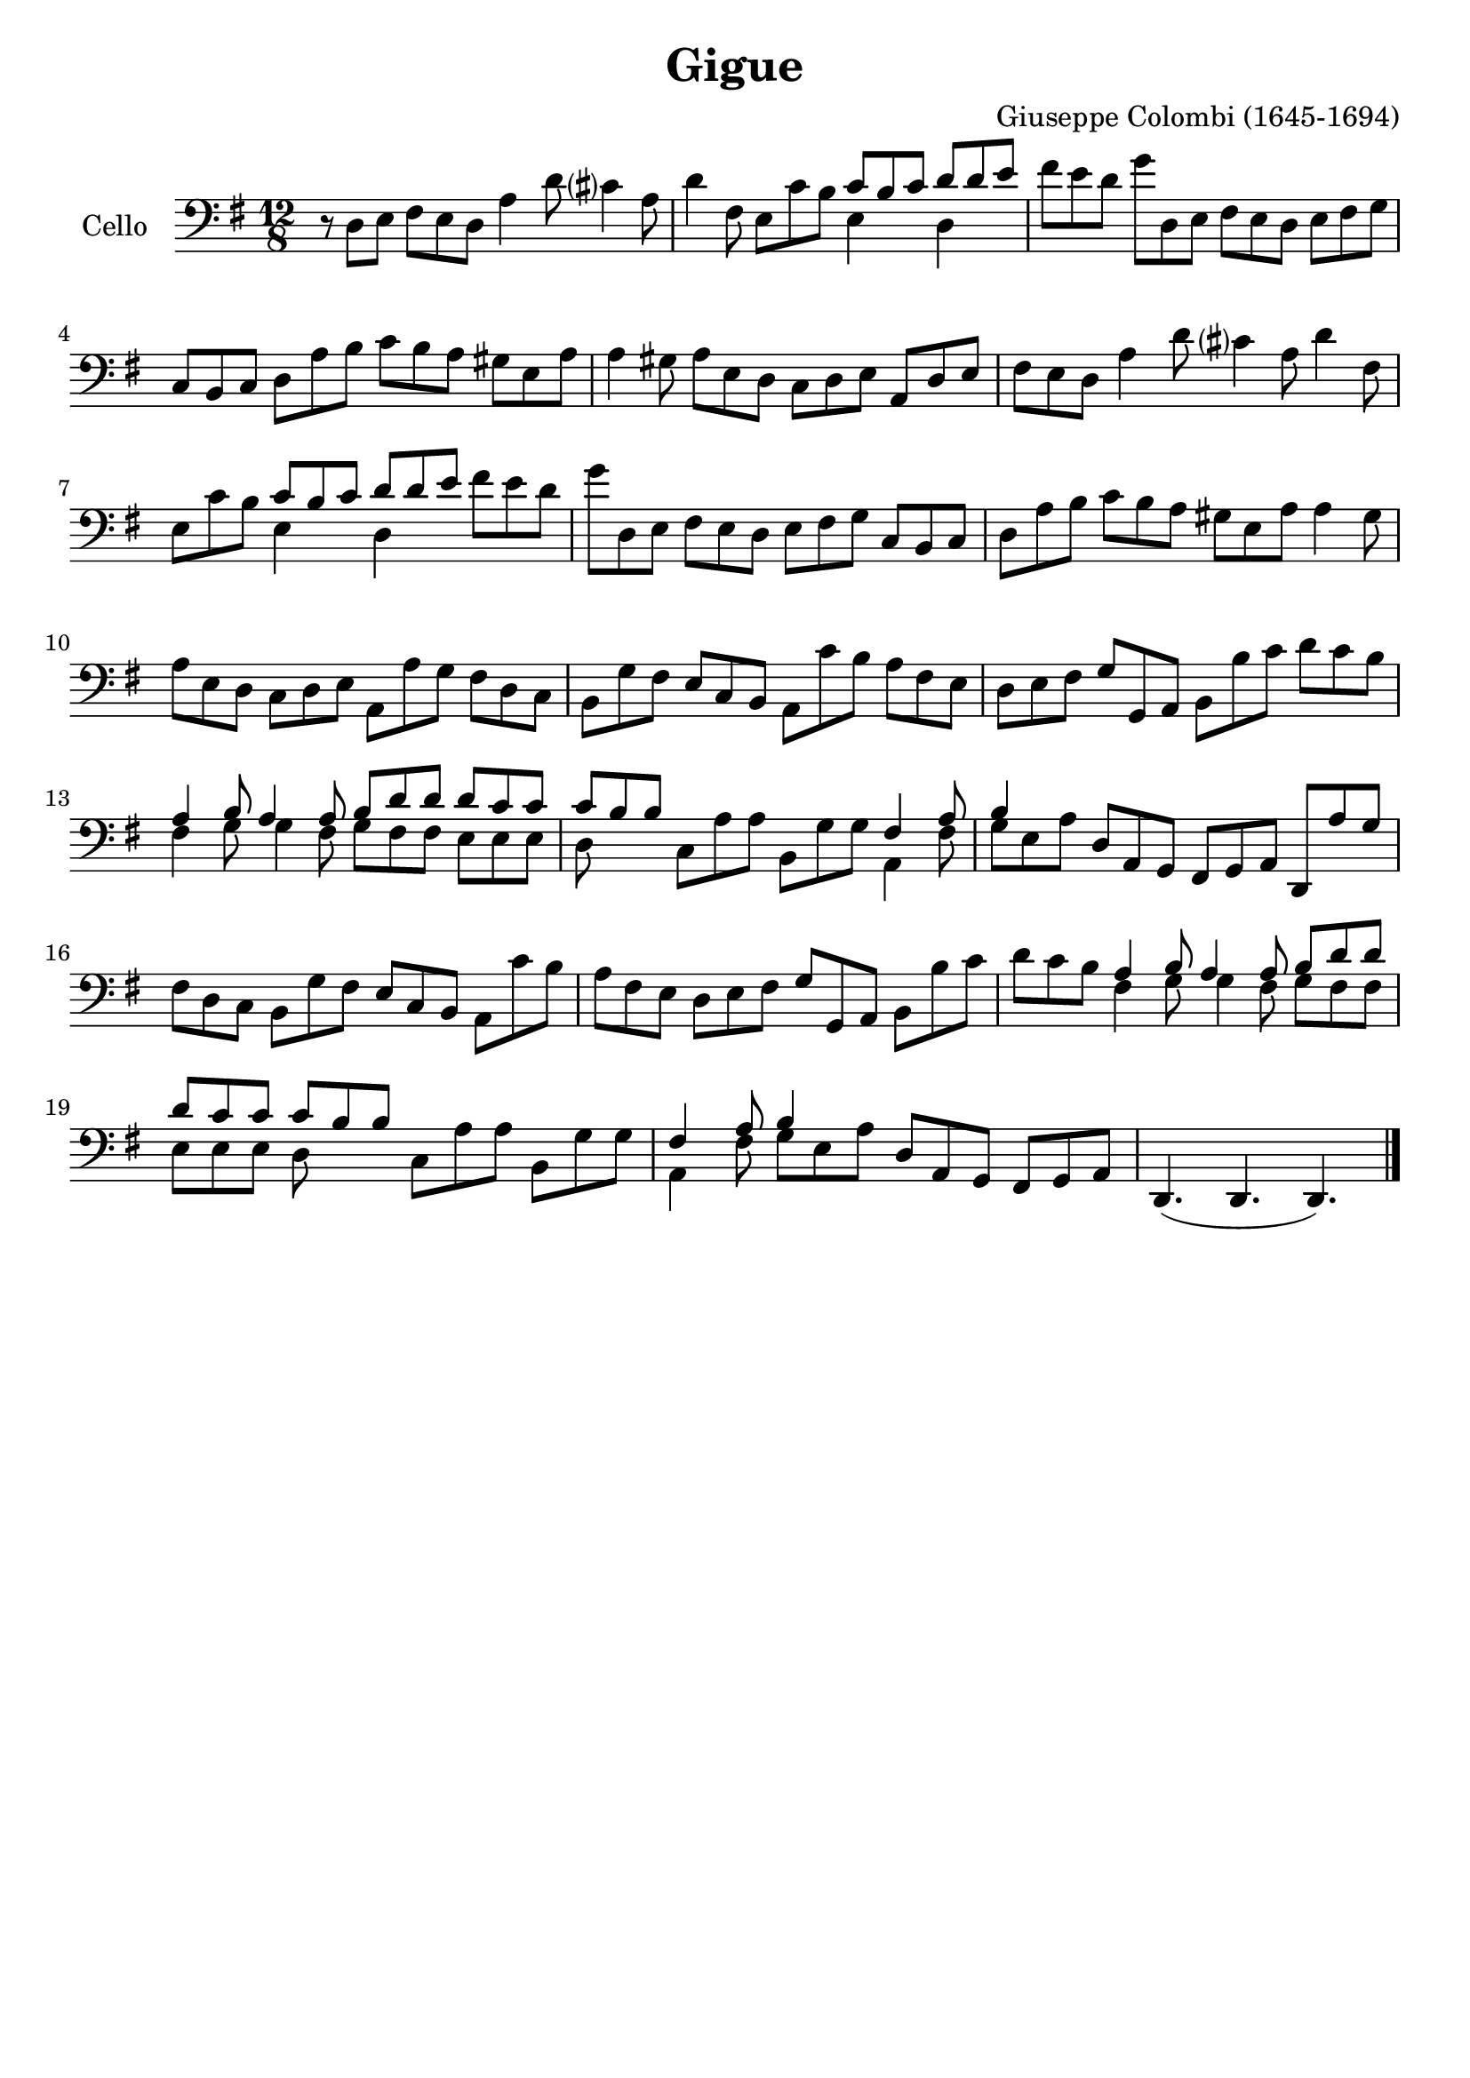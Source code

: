 #(set-global-staff-size 21)

\version "2.18.2"

\header {
  title    = "Gigue"
  composer = "Giuseppe Colombi (1645-1694)"
  tagline  = "" %"Transposition de fa majeur"
}

\language "italiano"

% iPad Pro 12.9

% \paper {
%   paper-width  = 195\mm
%   paper-height = 260\mm
% }

\score {
  \new Staff
  \with {instrumentName = #"Cello "}
  {
    \override Hairpin.to-barline = ##f
    \time 12/8
    \key sol \major
    \clef "bass"
    r8 re8 mi8 fad8 mi8 re8 la4 re'8 dod'?4 la8                         % 1
    re'4 fad8 mi8 do'8 si8
    <<{do'8 si8 do'8}\\{mi4}>>
    <<{re'8 re'8 mi'8}\\{re4}>>                                         % 2
    fad'8 mi'8 re'8 sol'8 re8 mi8 fad8 mi8 re8 mi8 fad8 sol8            % 3
    do8 si,8 do8 re8 la8 si8 do'8 si8 la8 sold8 mi8 la8                 % 4
    la4 sold8 la8 mi8 re8 do8 re8 mi8 la,8 re8 mi8                      % 5
    fad8 mi8 re8 la4 re'8 dod'?4 la8 re'4 fad8                          % 6
    mi8 do'8 si8
    <<{do'8 si8 do'8}\\{mi4}>>
    <<{re'8 re'8 mi'8}\\{re4}>>
    fad'8 mi'8 re'8                                                     % 7
    sol'8 re8 mi8 fad8 mi8 re8 mi8 fad8 sol8 do8 si,8 do8               % 8
    re8 la8 si8 do'8 si8 la8 sold8 mi8 la8 la4 sold8                    % 9
    la8 mi8 re8 do8 re8 mi8 la,8 la8 sol8 fad8 re8 do8                  % 10
    si,8 sol8 fad8 mi8 do8 si,8 la,8 do'8 si8 la8 fad8 mi8              % 11
    re8 mi8 fad8 sol8 sol,8 la,8 si,8 si8 do'8 re'8 do'8 si8            % 12
    <<{la 4 si8 la4 la8 si8 re'8 re'8}\\
      {fad4 sol8 sol4 fad8 sol8 fad8 fad8}>>
    <<{re'8 do'8 do'8}\\
      {mi8 mi8 mi8}>>                                                   % 13
    <<{do'8 si8 si8}\\
      {re8}>>
    do8 la8 la8 si,8 sol8 sol8
    <<{fad4 la8}\\
      {la,4 fad8}>>                                                     % 14
    <<{si4}\\
      {sol8 mi8 la8}>>
    re8 la,8 sol,8 fad,8 sol,8 la,8 re,8 la8 sol8                       % 15
    fad8 re8 do8 si,8 sol8 fad8 mi8 do8 si,8 la,8 do'8 si8              % 16
    la8 fad8 mi8 re8 mi8 fad8 sol8 sol,8 la,8 si,8 si8 do'8             % 17
    re'8 do'8 si8
    <<{la 4 si8 la4 la8 si8 re'8 re'8}\\
      {fad4 sol8 sol4 fad8 sol8 fad8 fad8}>>                            % 18
    <<{re'8 do'8 do'8 do'8 si8 si8}\\
      {mi8 mi8 mi8 re8}>>
    do8 la8 la8 si,8 sol8 sol8                                          % 19
    <<{fad4 la8 si4}\\
      {la,4 fad8 sol8 mi8 la8}>>
    re8 la,8 sol,8 fad,8 sol,8 la,8                                     % 20
    re,4.(re,4. re,4.)                                                  % 21
    \bar "|."
  }
}

